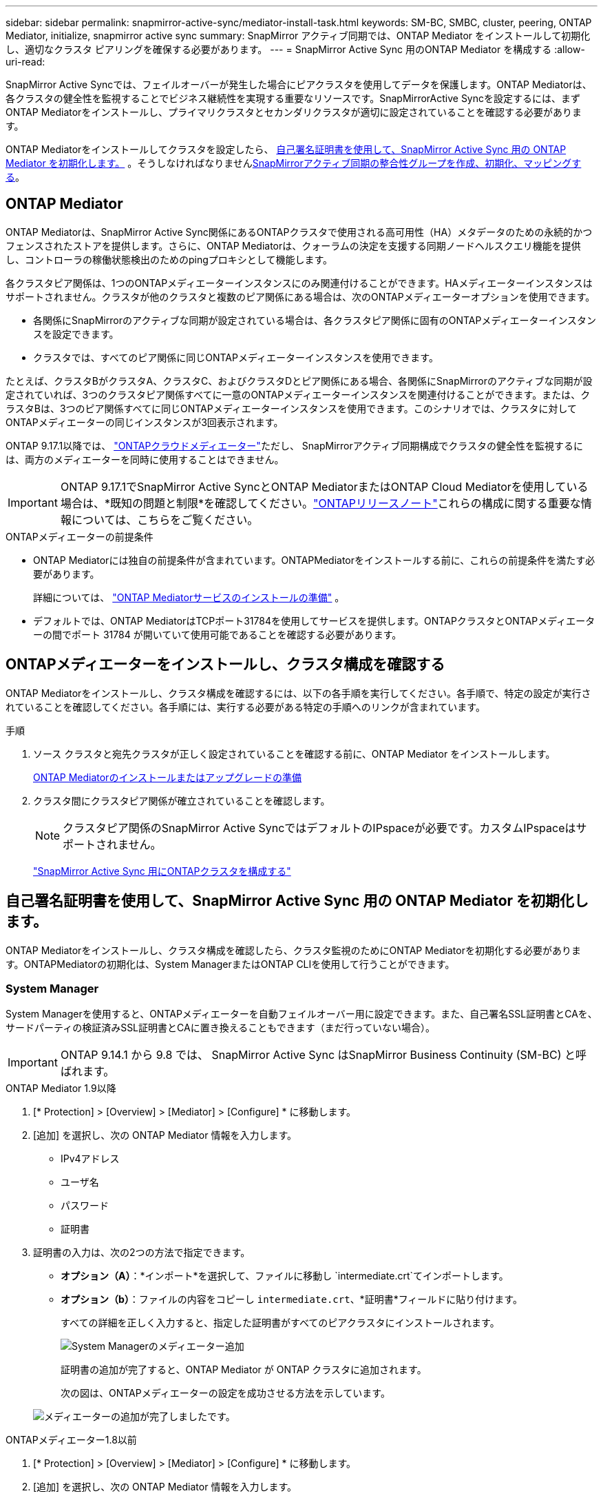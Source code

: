 ---
sidebar: sidebar 
permalink: snapmirror-active-sync/mediator-install-task.html 
keywords: SM-BC, SMBC, cluster, peering, ONTAP Mediator, initialize, snapmirror active sync 
summary: SnapMirror アクティブ同期では、ONTAP Mediator をインストールして初期化し、適切なクラスタ ピアリングを確保する必要があります。 
---
= SnapMirror Active Sync 用のONTAP Mediator を構成する
:allow-uri-read: 


[role="lead"]
SnapMirror Active Syncでは、フェイルオーバーが発生した場合にピアクラスタを使用してデータを保護します。ONTAP Mediatorは、各クラスタの健全性を監視することでビジネス継続性を実現する重要なリソースです。SnapMirrorActive Syncを設定するには、まずONTAP Mediatorをインストールし、プライマリクラスタとセカンダリクラスタが適切に設定されていることを確認する必要があります。

ONTAP Mediatorをインストールしてクラスタを設定したら、 <<initialize-the-ontap-mediator,自己署名証明書を使用して、SnapMirror Active Sync 用の ONTAP Mediator を初期化します。>> 。そうしなければなりませんxref:protect-task.html[SnapMirrorアクティブ同期の整合性グループを作成、初期化、マッピングする]。



== ONTAP Mediator

ONTAP Mediatorは、SnapMirror Active Sync関係にあるONTAPクラスタで使用される高可用性（HA）メタデータのための永続的かつフェンスされたストアを提供します。さらに、ONTAP Mediatorは、クォーラムの決定を支援する同期ノードヘルスクエリ機能を提供し、コントローラの稼働状態検出のためのpingプロキシとして機能します。

各クラスタピア関係は、1つのONTAPメディエーターインスタンスにのみ関連付けることができます。HAメディエーターインスタンスはサポートされません。クラスタが他のクラスタと複数のピア関係にある場合は、次のONTAPメディエーターオプションを使用できます。

* 各関係にSnapMirrorのアクティブな同期が設定されている場合は、各クラスタピア関係に固有のONTAPメディエーターインスタンスを設定できます。
* クラスタでは、すべてのピア関係に同じONTAPメディエーターインスタンスを使用できます。


たとえば、クラスタBがクラスタA、クラスタC、およびクラスタDとピア関係にある場合、各関係にSnapMirrorのアクティブな同期が設定されていれば、3つのクラスタピア関係すべてに一意のONTAPメディエーターインスタンスを関連付けることができます。または、クラスタBは、3つのピア関係すべてに同じONTAPメディエーターインスタンスを使用できます。このシナリオでは、クラスタに対してONTAPメディエーターの同じインスタンスが3回表示されます。

ONTAP 9.17.1以降では、 link:cloud-mediator-config-task.html["ONTAPクラウドメディエーター"]ただし、 SnapMirrorアクティブ同期構成でクラスタの健全性を監視するには、両方のメディエーターを同時に使用することはできません。


IMPORTANT: ONTAP 9.17.1でSnapMirror Active SyncとONTAP MediatorまたはONTAP Cloud Mediatorを使用している場合は、*既知の問題と制限*を確認してください。link:https://library.netapp.com/ecm/ecm_download_file/ECMLP2492508["ONTAPリリースノート"]これらの構成に関する重要な情報については、こちらをご覧ください。

.ONTAPメディエーターの前提条件
* ONTAP Mediatorには独自の前提条件が含まれています。ONTAPMediatorをインストールする前に、これらの前提条件を満たす必要があります。
+
詳細については、 link:https://docs.netapp.com/us-en/ontap-metrocluster/install-ip/concept_mediator_requirements.html["ONTAP Mediatorサービスのインストールの準備"^] 。

* デフォルトでは、ONTAP MediatorはTCPポート31784を使用してサービスを提供します。ONTAPクラスタとONTAPメディエーターの間でポート 31784 が開いていて使用可能であることを確認する必要があります。




== ONTAPメディエーターをインストールし、クラスタ構成を確認する

ONTAP Mediatorをインストールし、クラスタ構成を確認するには、以下の各手順を実行してください。各手順で、特定の設定が実行されていることを確認してください。各手順には、実行する必要がある特定の手順へのリンクが含まれています。

.手順
. ソース クラスタと宛先クラスタが正しく設定されていることを確認する前に、ONTAP Mediator をインストールします。
+
xref:../mediator/index.html[ONTAP Mediatorのインストールまたはアップグレードの準備]

. クラスタ間にクラスタピア関係が確立されていることを確認します。
+

NOTE: クラスタピア関係のSnapMirror Active SyncではデフォルトのIPspaceが必要です。カスタムIPspaceはサポートされません。

+
link:cluster-config-task.html["SnapMirror Active Sync 用にONTAPクラスタを構成する"]





== 自己署名証明書を使用して、SnapMirror Active Sync 用の ONTAP Mediator を初期化します。

ONTAP Mediatorをインストールし、クラスタ構成を確認したら、クラスタ監視のためにONTAP Mediatorを初期化する必要があります。ONTAPMediatorの初期化は、System ManagerまたはONTAP CLIを使用して行うことができます。



=== System Manager

System Managerを使用すると、ONTAPメディエーターを自動フェイルオーバー用に設定できます。また、自己署名SSL証明書とCAを、サードパーティの検証済みSSL証明書とCAに置き換えることもできます（まだ行っていない場合）。


IMPORTANT: ONTAP 9.14.1 から 9.8 では、 SnapMirror Active Sync はSnapMirror Business Continuity (SM-BC) と呼ばれます。

[role="tabbed-block"]
====
.ONTAP Mediator 1.9以降
--
. [* Protection] > [Overview] > [Mediator] > [Configure] * に移動します。
. [追加] を選択し、次の ONTAP Mediator 情報を入力します。
+
** IPv4アドレス
** ユーザ名
** パスワード
** 証明書


. 証明書の入力は、次の2つの方法で指定できます。
+
** *オプション（A）*：*インポート*を選択して、ファイルに移動し `intermediate.crt`てインポートします。
** *オプション（b）*：ファイルの内容をコピーし `intermediate.crt`、*証明書*フィールドに貼り付けます。
+
すべての詳細を正しく入力すると、指定した証明書がすべてのピアクラスタにインストールされます。

+
image:configure-mediator-system-manager.png["System Managerのメディエーター追加"]

+
証明書の追加が完了すると、ONTAP Mediator が ONTAP クラスタに追加されます。

+
次の図は、ONTAPメディエーターの設定を成功させる方法を示しています。

+
image:successful-mediator-installation.png["メディエーターの追加が完了しました"]です。





--
.ONTAPメディエーター1.8以前
--
. [* Protection] > [Overview] > [Mediator] > [Configure] * に移動します。
. [追加] を選択し、次の ONTAP Mediator 情報を入力します。
+
** IPv4アドレス
** ユーザ名
** パスワード
** 証明書


. 証明書の入力は、次の2つの方法で指定できます。
+
** *オプション（A）*：*インポート*を選択して、ファイルに移動し `ca.crt`てインポートします。
** *オプション（b）*：ファイルの内容をコピーし `ca.crt`、*証明書*フィールドに貼り付けます。
+
すべての詳細を正しく入力すると、指定した証明書がすべてのピアクラスタにインストールされます。

+
image:configure-mediator-system-manager.png["System Managerのメディエーター追加"]

+
証明書の追加が完了すると、ONTAP Mediator が ONTAP クラスタに追加されます。

+
次の図は、ONTAPメディエーターの設定を成功させる方法を示しています。

+
image:successful-mediator-installation.png["メディエーターの追加が完了しました"]です。





--
====


=== CLI

ONTAP CLIを使用してプライマリクラスタまたはセカンダリクラスタから初期化できます。 `mediator add`一方のクラスタでコマンドを実行すると、もう一方のクラスタに ONTAP Mediator が自動的に追加されます。

ONTAPメディエーターを使用してSnapMirrorのアクティブ同期関係を監視する場合、有効な自己署名証明書または認証局（CA）証明書がないと、ONTAPメディエーターをONTAPで初期化できません。ピアクラスタの証明書ストアに有効な証明書を追加してください。ONTAPメディエーターを使用してMetroCluster IPシステムを監視する場合、初期設定後はHTTPSが使用されないため、証明書は必要ありません。

[role="tabbed-block"]
====
.ONTAP Mediator 1.9以降
--
. ONTAPメディエーターLinux VM /ホストソフトウェアのインストール先で、ONTAPメディエーターCA証明書を探します `cd /opt/netapp/lib/ontap_mediator/ontap_mediator/server_config`。
. ピアクラスタの証明書ストアに有効な認証局を追加します。
+
例：

+
[listing]
----
[root@ontap-mediator_config]# cat intermediate.crt
-----BEGIN CERTIFICATE-----
<certificate_value>
-----END CERTIFICATE-----
----
. ONTAPメディエーターCA証明書をONTAPクラスタに追加します。プロンプトが表示されたら、ONTAPメディエーターから取得したCA証明書を挿入します。すべてのピアクラスタでこの手順を繰り返します。
+
`security certificate install -type server-ca -vserver <vserver_name>`

+
例：

+
[listing]
----
[root@ontap-mediator ~]# cd /opt/netapp/lib/ontap_mediator/ontap_mediator/server_config

[root@ontap-mediator_config]# cat intermediate.crt
-----BEGIN CERTIFICATE-----
<certificate_value>
-----END CERTIFICATE-----
----
+
[listing]
----
C1_test_cluster::*> security certificate install -type server-ca -vserver C1_test_cluster

Please enter Certificate: Press when done
-----BEGIN CERTIFICATE-----
<certificate_value>
-----END CERTIFICATE-----

You should keep a copy of the CA-signed digital certificate for future reference.

The installed certificate's CA and serial number for reference:
CA: ONTAP Mediator CA
serial: D86D8E4E87142XXX

The certificate's generated name for reference: ONTAPMediatorCA

C1_test_cluster::*>
----
. 生成された証明書名を使用して、インストールされている自己署名CA証明書を表示します。
+
`security certificate show -common-name <common_name>`

+
例：

+
[listing]
----
C1_test_cluster::*> security certificate show -common-name ONTAPMediatorCA
Vserver    Serial Number   Certificate Name                       Type
---------- --------------- -------------------------------------- ------------
C1_test_cluster
           6BFD17DXXXXX7A71BB1F44D0326D2DEEXXXXX
                           ONTAPMediatorCA                        server-ca
    Certificate Authority: ONTAP Mediator CA
          Expiration Date: Thu Feb 15 14:35:25 2029
----
. 一方のクラスタでONTAP Mediatorを初期化します。もう一方のクラスタにはONTAP Mediatorが自動的に追加されます。
+
`snapmirror mediator add -mediator-address <ip_address> -peer-cluster <peer_cluster_name> -username user_name`

+
例：

+
[listing]
----
C1_test_cluster::*> snapmirror mediator add -mediator-address 1.2.3.4 -peer-cluster C2_test_cluster -username mediatoradmin
Notice: Enter the mediator password.

Enter the password: ******
Enter the password again: ******
----
. 必要に応じて、ジョブIDのステータスを調べ `job show -id`て、SnapMirror Mediator addコマンドが成功したかどうかを確認します。
+
例：

+
[listing]
----
C1_test_cluster::*> snapmirror mediator show
This table is currently empty.


C1_test_cluster::*> snapmirror mediator add -peer-cluster C2_test_cluster -type on-prem -mediator-address 1.2.3.4 -username mediatoradmin

Notice: Enter the mediator password.

Enter the password:
Enter the password again:

Info: [Job: 87] 'mediator add' job queued

C1_test_cluster::*> job show -id 87
                            Owning
Job ID Name                 Vserver           Node           State
------ -------------------- ----------------- -------------- ----------
87     mediator add         C1_test_cluster   C2_test        Running

Description: Creating a mediator entry

C1_test_cluster::*> job show -id 87
                            Owning
Job ID Name                 Vserver           Node           State
------ -------------------- ----------------- -------------- ----------
87     mediator add         C1_test_cluster   C2_test        Success

Description: Creating a mediator entry

C1_test_cluster::*> snapmirror mediator show
Mediator Address Peer Cluster     Connection Status Quorum Status Type
---------------- ---------------- ----------------- ------------- -------
1.2.3.4          C2_test_cluster  connected         true          on-prem

C1_test_cluster::*>
----
. ONTAPメディエーターの設定のステータスを確認します。
+
`snapmirror mediator show`

+
....
Mediator Address Peer Cluster     Connection Status Quorum Status
---------------- ---------------- ----------------- -------------
1.2.3.4          C2_test_cluster   connected        true
....
+
`Quorum Status` SnapMirrorコンシステンシグループの関係がONTAPメディエーターと同期されているかどうかを示します。  `true`同期が成功したことを示します。



--
.ONTAPメディエーター1.8以前
--
. ONTAPメディエーターLinux VM /ホストソフトウェアのインストール先で、ONTAPメディエーターCA証明書を探します `cd /opt/netapp/lib/ontap_mediator/ontap_mediator/server_config`。
. ピアクラスタの証明書ストアに有効な認証局を追加します。
+
例：

+
[listing]
----
[root@ontap-mediator_config]# cat ca.crt
-----BEGIN CERTIFICATE-----
<certificate_value>
-----END CERTIFICATE-----
----
. ONTAPメディエーターCA証明書をONTAPクラスタに追加します。プロンプトが表示されたら、ONTAPメディエーターから取得したCA証明書を挿入します。すべてのピアクラスタで上記の手順を繰り返します。
+
`security certificate install -type server-ca -vserver <vserver_name>`

+
例：

+
[listing]
----
[root@ontap-mediator ~]# cd /opt/netapp/lib/ontap_mediator/ontap_mediator/server_config

[root@ontap-mediator_config]# cat ca.crt
-----BEGIN CERTIFICATE-----
<certificate_value>
-----END CERTIFICATE-----
----
+
[listing]
----
C1_test_cluster::*> security certificate install -type server-ca -vserver C1_test_cluster

Please enter Certificate: Press when done
-----BEGIN CERTIFICATE-----
<certificate_value>
-----END CERTIFICATE-----

You should keep a copy of the CA-signed digital certificate for future reference.

The installed certificate's CA and serial number for reference:
CA: ONTAP Mediator CA
serial: D86D8E4E87142XXX

The certificate's generated name for reference: ONTAPMediatorCA

C1_test_cluster::*>
----
. 生成された証明書名を使用して、インストールされている自己署名CA証明書を表示します。
+
`security certificate show -common-name <common_name>`

+
例：

+
[listing]
----
C1_test_cluster::*> security certificate show -common-name ONTAPMediatorCA
Vserver    Serial Number   Certificate Name                       Type
---------- --------------- -------------------------------------- ------------
C1_test_cluster
           6BFD17DXXXXX7A71BB1F44D0326D2DEEXXXXX
                           ONTAPMediatorCA                        server-ca
    Certificate Authority: ONTAP Mediator CA
          Expiration Date: Thu Feb 15 14:35:25 2029
----
. 一方のクラスタでONTAP Mediatorを初期化します。もう一方のクラスタにはONTAP Mediatorが自動的に追加されます。
+
`snapmirror mediator add -mediator-address <ip_address> -peer-cluster <peer_cluster_name> -username user_name`

+
例：

+
[listing]
----
C1_test_cluster::*> snapmirror mediator add -mediator-address 1.2.3.4 -peer-cluster C2_test_cluster -username mediatoradmin
Notice: Enter the mediator password.

Enter the password: ******
Enter the password again: ******
----
. 必要に応じて、ジョブIDのステータスを調べ `job show -id`て、SnapMirror Mediator addコマンドが成功したかどうかを確認します。
+
例：

+
[listing]
----
C1_test_cluster::*> snapmirror mediator show
This table is currently empty.


C1_test_cluster::*> snapmirror mediator add -peer-cluster C2_test_cluster -type on-prem -mediator-address 1.2.3.4 -username mediatoradmin

Notice: Enter the mediator password.

Enter the password:
Enter the password again:

Info: [Job: 87] 'mediator add' job queued

C1_test_cluster::*> job show -id 87
                            Owning
Job ID Name                 Vserver           Node           State
------ -------------------- ----------------- -------------- ----------
87     mediator add         C1_test_cluster   C2_test        Running

Description: Creating a mediator entry

C1_test_cluster::*> job show -id 87
                            Owning
Job ID Name                 Vserver           Node           State
------ -------------------- ----------------- -------------- ----------
87     mediator add         C1_test_cluster   C2_test        Success

Description: Creating a mediator entry

C1_test_cluster::*> snapmirror mediator show
Mediator Address Peer Cluster     Connection Status Quorum Status Type
---------------- ---------------- ----------------- ------------- -------
1.2.3.4          C2_test_cluster  connected         true          on-prem

C1_test_cluster::*>
----
. ONTAPメディエーターの設定のステータスを確認します。
+
`snapmirror mediator show`

+
....
Mediator Address Peer Cluster     Connection Status Quorum Status
---------------- ---------------- ----------------- -------------
1.2.3.4          C2_test_cluster   connected        true
....
+
`Quorum Status` SnapMirrorコンシステンシグループの関係がONTAPメディエーターと同期されているかどうかを示します。  `true`同期が成功したことを示します。



--
====


== サードパーティの証明書を使用してONTAP Mediatorを再初期化する

ONTAP Mediatorの再初期化が必要になる場合があります。ONTAPMediatorのIPアドレスの変更や証明書の有効期限切れなど、ONTAP Mediatorの再初期化が必要になる状況が発生する場合があります。

次の手順は、自己署名証明書をサードパーティの証明書に置き換える必要がある場合にONTAPメディエーターを再初期化する手順を示しています。

.タスクの内容
SnapMirror Active Sync クラスタの自己署名証明書をサードパーティの証明書に置き換え、ONTAP から ONTAP Mediator 設定を削除してから、ONTAP Mediator を追加する必要があります。



=== System Manager

System Manager では、古い自己署名証明書で設定された ONTAP Mediator バージョンを ONTAP クラスタから削除し、新しいサードパーティ証明書で ONTAP クラスタを再設定する必要があります。

.手順
. メニュー オプション アイコンを選択し、[*削除*] を選択して ONTAP Mediator を削除します。
+

NOTE: この手順では、自己署名されたserver-caがONTAPクラスタから削除されることはありません。NetAppでは、次の手順を実行してサードパーティ証明書を追加する前に、*[証明書]*タブに移動して手動で削除することを推奨しています。

+
image:remove-mediator.png["System Managerメディエーターの削除"]

. 正しい証明書を使用して ONTAP Mediator を再度追加します。


ONTAP Mediator に新しいサードパーティの自己署名証明書が設定されました。

image:configure-mediator-system-manager.png["System Managerのメディエーター追加"]



=== CLI

ONTAP CLI を使用して自己署名証明書をサードパーティの証明書に置き換えることで、プライマリ クラスタまたはセカンダリ クラスタから ONTAP Mediator を再初期化できます。

[role="tabbed-block"]
====
.ONTAP Mediator 1.9以降
--
. すべてのクラスタで自己署名証明書を使用していた場合は、以前にインストールした自己署名証明書を削除して `intermediate.crt`ください。次の例では、2つのクラスタがあります。
+
例：

+
[listing]
----
 C1_test_cluster::*> security certificate delete -vserver C1_test_cluster -common-name ONTAPMediatorCA
 2 entries were deleted.

 C2_test_cluster::*> security certificate delete -vserver C2_test_cluster -common-name ONTAPMediatorCA *
 2 entries were deleted.
----
. 次のコマンドを使用して、以前に設定したONTAPメディエーターをSnapMirrorアクティブな同期クラスタから削除し `-force true`ます。
+
例：

+
[listing]
----
C1_test_cluster::*> snapmirror mediator show
Mediator Address Peer Cluster     Connection Status Quorum Status
---------------- ---------------- ----------------- -------------
1.2.3.4          C2_test_cluster   connected         true

C1_test_cluster::*> snapmirror mediator remove -mediator-address 1.2.3.4 -peer-cluster C2_test_cluster -force true

Warning: You are trying to remove the ONTAP Mediator configuration with force. If this configuration exists on the peer cluster, it could lead to failure of a SnapMirror failover operation. Check if this configuration
         exists on the peer cluster C2_test_cluster and remove it as well.
Do you want to continue? {y|n}: y

Info: [Job 136] 'mediator remove' job queued

C1_test_cluster::*> snapmirror mediator show
This table is currently empty.
----
. 下位CA（と呼ばれる）から証明書を取得する方法については、の手順を参照してくださいlink:../mediator/manage-task.html["自己署名証明書を信頼できるサードパーティ証明書に置き換える"]。 `intermediate.crt`自己署名証明書を信頼できるサードパーティ証明書に置き換える
+

NOTE: には、 `intermediate.crt`ファイルに定義されているPKI権限に送信する必要がある要求から派生する特定のプロパティがあります。 `/opt/netapp/lib/ontap_mediator/ontap_mediator/server_config/openssl_ca.cnf`

. ONTAPメディエーターLinux VM /ホストソフトウェアのインストール先から新しいサードパーティ製ONTAPメディエーターCA証明書を追加し `intermediate.crt`ます。
+
例：

+
[listing]
----
[root@ontap-mediator ~]# cd /opt/netapp/lib/ontap_mediator/ontap_mediator/server_config
[root@ontap-mediator_config]# cat intermediate.crt
-----BEGIN CERTIFICATE-----
<certificate_value>
-----END CERTIFICATE-----
----
. ファイルをピアクラスタに追加します `intermediate.crt`。すべてのピアクラスタについて、この手順を繰り返します。
+
例：

+
[listing]
----
C1_test_cluster::*> security certificate install -type server-ca -vserver C1_test_cluster

Please enter Certificate: Press when done
-----BEGIN CERTIFICATE-----
<certificate_value>
-----END CERTIFICATE-----

You should keep a copy of the CA-signed digital certificate for future reference.

The installed certificate's CA and serial number for reference:
CA: ONTAP Mediator CA
serial: D86D8E4E87142XXX

The certificate's generated name for reference: ONTAPMediatorCA

C1_test_cluster::*>
----
. 以前に設定したONTAPメディエーターをSnapMirrorアクティブな同期クラスタから削除します。
+
例：

+
[listing]
----
C1_test_cluster::*> snapmirror mediator show
Mediator Address Peer Cluster     Connection Status Quorum Status
---------------- ---------------- ----------------- -------------
1.2.3.4          C2_test_cluster  connected         true

C1_test_cluster::*> snapmirror mediator remove -mediator-address 1.2.3.4 -peer-cluster C2_test_cluster

Info: [Job 86] 'mediator remove' job queued
C1_test_cluster::*> snapmirror mediator show
This table is currently empty.
----
. ONTAP Mediator を再度追加します。
+
例：

+
[listing]
----
C1_test_cluster::*> snapmirror mediator add -mediator-address 1.2.3.4 -peer-cluster C2_test_cluster -username mediatoradmin

Notice: Enter the mediator password.

Enter the password:
Enter the password again:

Info: [Job: 87] 'mediator add' job queued

C1_test_cluster::*> snapmirror mediator show
Mediator Address Peer Cluster     Connection Status Quorum Status
---------------- ---------------- ----------------- -------------
1.2.3.4          C2_test_cluster  connected         true
----
+
`Quorum Status`SnapMirror整合性グループ関係がメディエーターと同期されているかどうかを示します。ステータス `true`は同期に成功したことを示します。



--
.ONTAPメディエーター1.8以前
--
. すべてのクラスタで自己署名証明書を使用していた場合は、以前にインストールした自己署名証明書を削除して `ca.crt`ください。次の例では、2つのクラスタがあります。
+
例：

+
[listing]
----
 C1_test_cluster::*> security certificate delete -vserver C1_test_cluster -common-name ONTAPMediatorCA
 2 entries were deleted.

 C2_test_cluster::*> security certificate delete -vserver C2_test_cluster -common-name ONTAPMediatorCA *
 2 entries were deleted.
----
. 次のコマンドを使用して、以前に設定したONTAPメディエーターをSnapMirrorアクティブな同期クラスタから削除し `-force true`ます。
+
例：

+
[listing]
----
C1_test_cluster::*> snapmirror mediator show
Mediator Address Peer Cluster     Connection Status Quorum Status
---------------- ---------------- ----------------- -------------
1.2.3.4          C2_test_cluster   connected         true

C1_test_cluster::*> snapmirror mediator remove -mediator-address 1.2.3.4 -peer-cluster C2_test_cluster -force true

Warning: You are trying to remove the ONTAP Mediator configuration with force. If this configuration exists on the peer cluster, it could lead to failure of a SnapMirror failover operation. Check if this configuration
         exists on the peer cluster C2_test_cluster and remove it as well.
Do you want to continue? {y|n}: y

Info: [Job 136] 'mediator remove' job queued

C1_test_cluster::*> snapmirror mediator show
This table is currently empty.
----
. 下位CA（と呼ばれる）から証明書を取得する方法については、の手順を参照してくださいlink:../mediator/manage-task.html["自己署名証明書を信頼できるサードパーティ証明書に置き換える"]。 `ca.crt`自己署名証明書を信頼できるサードパーティ証明書に置き換える
+

NOTE: には、 `ca.crt`ファイルに定義されているPKI権限に送信する必要がある要求から派生する特定のプロパティがあります。 `/opt/netapp/lib/ontap_mediator/ontap_mediator/server_config/openssl_ca.cnf`

. ONTAPメディエーターLinux VM /ホストソフトウェアのインストール先から新しいサードパーティ製ONTAPメディエーターCA証明書を追加し `ca.crt`ます。
+
例：

+
[listing]
----
[root@ontap-mediator ~]# cd /opt/netapp/lib/ontap_mediator/ontap_mediator/server_config
[root@ontap-mediator_config]# cat ca.crt
-----BEGIN CERTIFICATE-----
<certificate_value>
-----END CERTIFICATE-----
----
. ファイルをピアクラスタに追加します `intermediate.crt`。すべてのピアクラスタについて、この手順を繰り返します。
+
例：

+
[listing]
----
C1_test_cluster::*> security certificate install -type server-ca -vserver C1_test_cluster

Please enter Certificate: Press when done
-----BEGIN CERTIFICATE-----
<certificate_value>
-----END CERTIFICATE-----

You should keep a copy of the CA-signed digital certificate for future reference.

The installed certificate's CA and serial number for reference:
CA: ONTAP Mediator CA
serial: D86D8E4E87142XXX

The certificate's generated name for reference: ONTAPMediatorCA

C1_test_cluster::*>
----
. 以前に設定したONTAPメディエーターをSnapMirrorアクティブな同期クラスタから削除します。
+
例：

+
[listing]
----
C1_test_cluster::*> snapmirror mediator show
Mediator Address Peer Cluster     Connection Status Quorum Status
---------------- ---------------- ----------------- -------------
1.2.3.4          C2_test_cluster  connected         true

C1_test_cluster::*> snapmirror mediator remove -mediator-address 1.2.3.4 -peer-cluster C2_test_cluster

Info: [Job 86] 'mediator remove' job queued
C1_test_cluster::*> snapmirror mediator show
This table is currently empty.
----
. ONTAP Mediator を再度追加します。
+
例：

+
[listing]
----
C1_test_cluster::*> snapmirror mediator add -mediator-address 1.2.3.4 -peer-cluster C2_test_cluster -username mediatoradmin

Notice: Enter the mediator password.

Enter the password:
Enter the password again:

Info: [Job: 87] 'mediator add' job queued

C1_test_cluster::*> snapmirror mediator show
Mediator Address Peer Cluster     Connection Status Quorum Status
---------------- ---------------- ----------------- -------------
1.2.3.4          C2_test_cluster  connected         true
----
+
`Quorum Status`SnapMirror整合性グループ関係がメディエーターと同期されているかどうかを示します。ステータス `true`は同期に成功したことを示します。



--
====
.関連情報
* link:https://docs.netapp.com/us-en/ontap-cli/job-show.html["ジョブの表示"^]
* link:https://docs.netapp.com/us-en/ontap-cli/security-certificate-delete.html["セキュリティ証明書の削除"^]
* link:https://docs.netapp.com/us-en/ontap-cli/security-certificate-install.html["セキュリティ証明書のインストール"^]
* link:https://docs.netapp.com/us-en/ontap-cli/security-certificate-show.html["security certificate show"^]
* link:https://docs.netapp.com/us-en/ontap-cli/snapmirror-mediator-add.html["スナップミラーメディエーターの追加"^]
* link:https://docs.netapp.com/us-en/ontap-cli/snapmirror-mediator-remove.html["スナップミラーメディエーターの削除"^]
* link:https://docs.netapp.com/us-en/ontap-cli/snapmirror-mediator-show.html["スナップミラーメディエーターショー"^]

